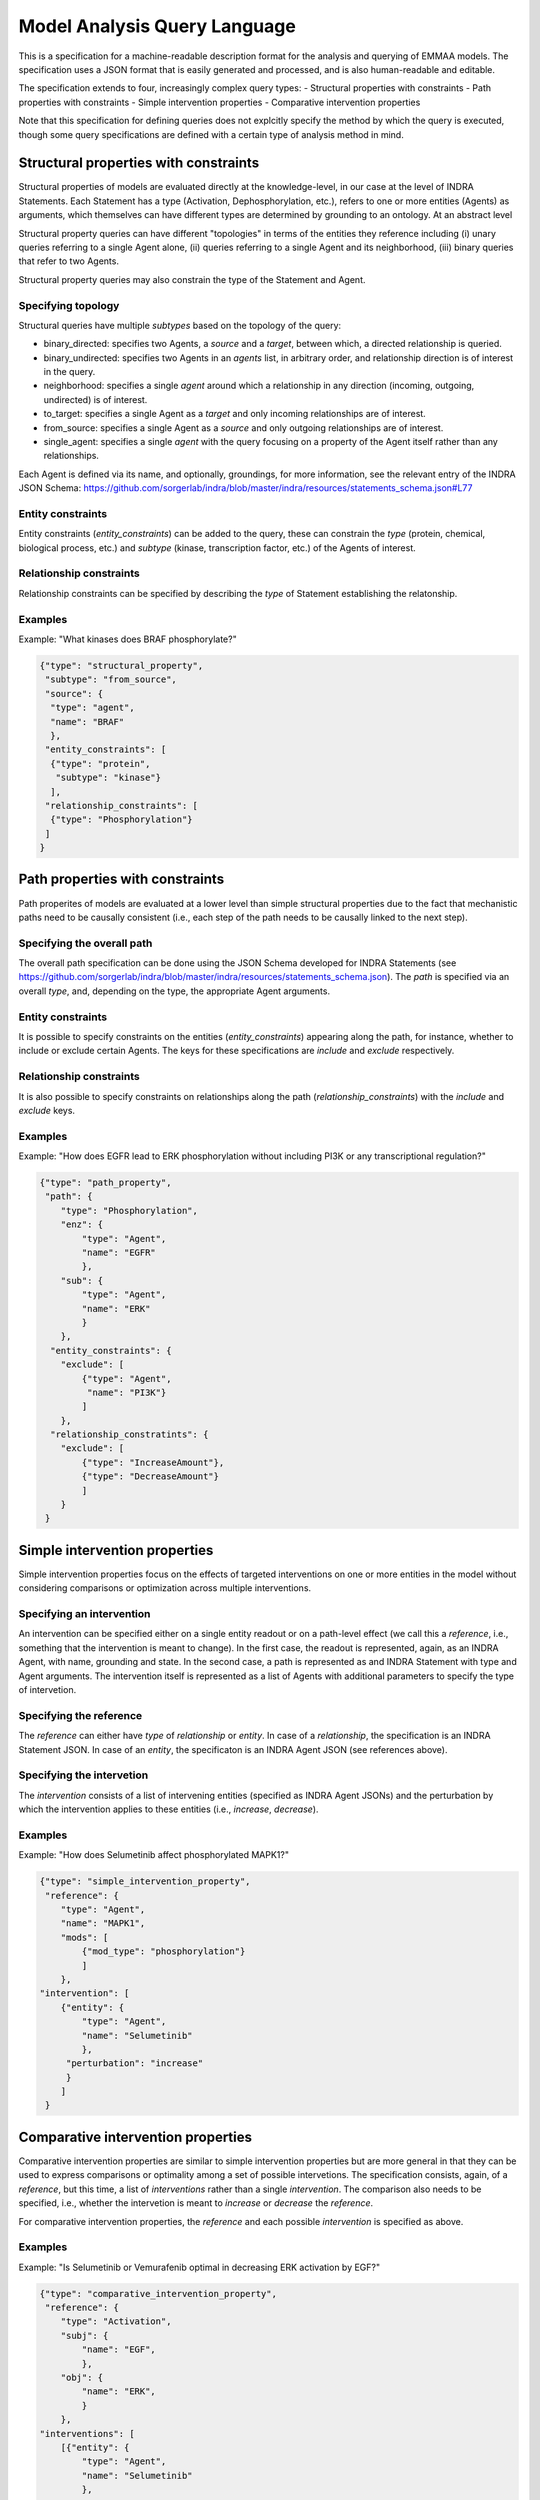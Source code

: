 .. _maql:

Model Analysis Query Language
=============================

This is a specification for a machine-readable description format for
the analysis and querying of EMMAA models. The specification uses a JSON
format that is easily generated and processed, and is also human-readable
and editable.

The specification extends to four, increasingly complex query types:
- Structural properties with constraints
- Path properties with constraints
- Simple intervention properties
- Comparative intervention properties

Note that this specification for defining queries does not explcitly specify
the method by which the query is executed, though some query specifications are
defined with a certain type of analysis method in mind.

Structural properties with constraints
--------------------------------------
Structural properties of models are evaluated directly at the knowledge-level,
in our case at the level of INDRA Statements. Each Statement has a type
(Activation, Dephosphorylation, etc.), refers to one or more entities (Agents)
as arguments, which themselves can have different types are determined by
grounding to an ontology. At an abstract level

Structural property queries can have different "topologies" in terms of the
entities they reference including (i) unary queries referring to a single
Agent alone, (ii) queries referring to a single Agent and its neighborhood,
(iii) binary queries that refer to two Agents.

Structural property queries may also constrain the type of the Statement and
Agent.

Specifying topology
~~~~~~~~~~~~~~~~~~~
Structural queries have multiple *subtypes* based on the topology of the query:

- binary_directed: specifies two Agents, a *source* and a *target*, between
  which, a directed relationship is queried.
- binary_undirected: specifies two Agents in an *agents* list, in arbitrary
  order, and relationship direction is of interest in the query.
- neighborhood: specifies a single *agent* around which a relationship in
  any direction (incoming, outgoing, undirected) is of interest.
- to_target: specifies a single Agent as a *target* and only incoming
  relationships are of interest.
- from_source: specifies a single Agent as a *source* and only outgoing
  relationships are of interest.
- single_agent: specifies a single *agent* with the query focusing on a
  property of the Agent itself rather than any relationships.

Each Agent is defined via its name, and optionally, groundings, for more
information, see the relevant entry of the INDRA JSON Schema:
https://github.com/sorgerlab/indra/blob/master/indra/resources/statements_schema.json#L77

Entity constraints
~~~~~~~~~~~~~~~~~~
Entity constraints (*entity_constraints*) can be added to the query,
these can constrain the *type* (protein, chemical, biological process, etc.)
and *subtype* (kinase, transcription factor, etc.) of the Agents of interest.

Relationship constraints
~~~~~~~~~~~~~~~~~~~~~~~~
Relationship constraints can be specified by describing the *type* of Statement
establishing the relatonship.

Examples
~~~~~~~~

Example: "What kinases does BRAF phosphorylate?"

.. code-block:: json

  {"type": "structural_property",
   "subtype": "from_source",
   "source": {
    "type": "agent",
    "name": "BRAF"
    },
   "entity_constraints": [
    {"type": "protein",
     "subtype": "kinase"}
    ],
   "relationship_constraints": [
    {"type": "Phosphorylation"}
   ]
  }

Path properties with constraints
--------------------------------
Path properites of models are evaluated at a lower level than simple
structural properties due to the fact that mechanistic paths need to
be causally consistent (i.e., each step of the path needs to be causally
linked to the next step).

Specifying the overall path
~~~~~~~~~~~~~~~~~~~~~~~~~~~
The overall path specification can be done using the JSON Schema developed
for INDRA Statements (see https://github.com/sorgerlab/indra/blob/master/indra/resources/statements_schema.json).
The *path* is specified via an overall *type*, and, depending on the type,
the appropriate Agent arguments.

Entity constraints
~~~~~~~~~~~~~~~~~~
It is possible to specify constraints on the entities (*entity_constraints*)
appearing along the path, for instance, whether to include or exclude
certain Agents. The keys for these specifications are *include* and
*exclude* respectively.

Relationship constraints
~~~~~~~~~~~~~~~~~~~~~~~~
It is also possible to specify constraints on relationships along the path
(*relationship_constraints*) with the *include* and
*exclude* keys.

Examples
~~~~~~~~
Example: "How does EGFR lead to ERK phosphorylation without including
PI3K or any transcriptional regulation?"

.. code-block:: json

    {"type": "path_property",
     "path": {
        "type": "Phosphorylation",
        "enz": {
            "type": "Agent",
            "name": "EGFR"
            },
        "sub": {
            "type": "Agent",
            "name": "ERK"
            }
        },
      "entity_constraints": {
        "exclude": [
            {"type": "Agent",
             "name": "PI3K"}
            ]
        },
      "relationship_constratints": {
        "exclude": [
            {"type": "IncreaseAmount"},
            {"type": "DecreaseAmount"}
            ]
        }
     }

Simple intervention properties
------------------------------
Simple intervention properties focus on the effects of targeted interventions
on one or more entities in the model without considering comparisons or
optimization across multiple interventions.

Specifying an intervention
~~~~~~~~~~~~~~~~~~~~~~~~~~
An intervention can be specified either on a single entity readout or on a
path-level effect (we call this a *reference*, i.e., something that the
intervention is meant to change). In the first case, the readout is
represented, again, as an INDRA Agent, with name, grounding and state. In the
second case, a path is represented as and INDRA Statement with type and Agent
arguments.  The intervention itself is represented as a list of Agents with
additional parameters to specify the type of intervetion.

Specifying the reference
~~~~~~~~~~~~~~~~~~~~~~~~
The *reference* can either have *type* of  *relationship* or *entity*. In case
of a *relationship*, the specification is an INDRA Statement JSON. In case
of an *entity*, the specificaton is an INDRA Agent JSON (see references above).

Specifying the intervetion
~~~~~~~~~~~~~~~~~~~~~~~~~~
The *intervention* consists of a list of intervening entities (specified as
INDRA Agent JSONs) and the perturbation by which the intervention applies to
these entities (i.e., *increase*, *decrease*).

Examples
~~~~~~~~
Example: "How does Selumetinib affect phosphorylated MAPK1?"

.. code-block:: json

    {"type": "simple_intervention_property",
     "reference": {
        "type": "Agent",
        "name": "MAPK1",
        "mods": [
            {"mod_type": "phosphorylation"}
            ]
        },
    "intervention": [
        {"entity": {
            "type": "Agent",
            "name": "Selumetinib"
            },
         "perturbation": "increase"
         }
        ]
     }


Comparative intervention properties
-----------------------------------
Comparative intervention properties are similar to simple intervention
properties but are more general in that they can be used to express
comparisons or optimality among a set of possible intervetions.
The specification consists, again, of a *reference*, but this time, a list
of *interventions* rather than a single *intervention*. The comparison
also needs to be specified, i.e., whether the intervetion is meant to
*increase* or *decrease* the *reference*.

For comparative intervention properties, the *reference* and each possible
*intervention* is specified as above.

Examples
~~~~~~~~
Example: "Is Selumetinib or Vemurafenib optimal in decreasing ERK activation by
EGF?"

.. code-block:: json

    {"type": "comparative_intervention_property",
     "reference": {
        "type": "Activation",
        "subj": {
            "name": "EGF",
            },
        "obj": {
            "name": "ERK",
            }
        },
    "interventions": [
        [{"entity": {
            "type": "Agent",
            "name": "Selumetinib"
            },
         "perturbation": "increase"
         }],
        [{"entity": {
            "type": "Agent",
            "name": "Vemurafenib"
            },
         "perturbation": "increase"
         }]
        ],
      "comparison": "increase"
     }
